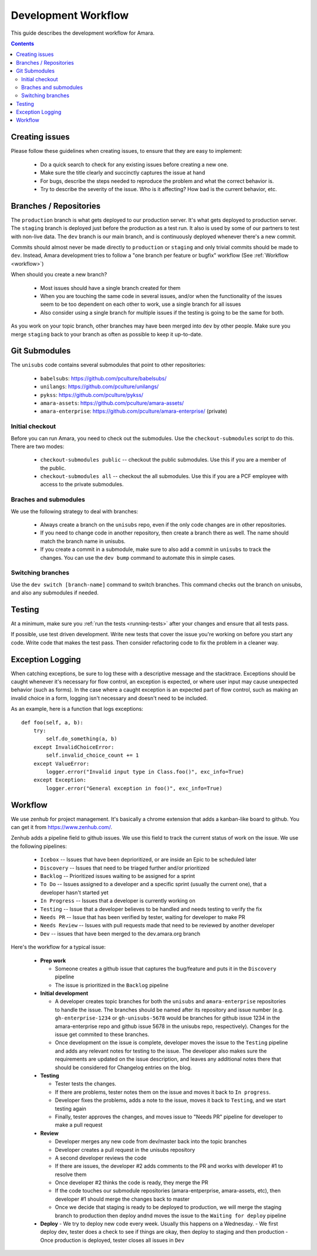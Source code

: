 Development Workflow
====================

This guide describes the development workflow for Amara.

.. contents::

Creating issues
---------------

Please follow these guidelines when creating issues, to ensure that they are
easy to implement:

  - Do a quick search to check for any existing issues before creating a new
    one.
  - Make sure the title clearly and succinctly captures the issue at hand
  - For bugs, describe the steps needed to reproduce the problem and what
    the correct behavior is.
  - Try to describe the severity of the issue.  Who is it affecting?  How bad
    is the current behavior, etc.

Branches / Repositories
-----------------------

The ``production`` branch is what gets deployed to our production server.
It's what gets deployed to production server.  The ``staging`` branch
is deployed just before the production as a test run.  It also is used by some
of our partners to test with non-live data.  The ``dev`` branch is our main
branch, and is continuously deployed whenever there's a new commit.

Commits should almost never be made directly to ``production`` or ``staging``
and only trivial commits should be made to ``dev``.  Instead, Amara development
tries to follow a "one branch per feature or bugfix" workflow (See
:ref:`Workflow <workflow>`)

When should you create a new branch?

  - Most issues should have a single branch created for them
  - When you are touching the same code in several issues, and/or when the
    functionality of the issues seem to be too dependent on each other to work,
    use a single branch for all issues
  - Also consider using a single branch for multiple issues if the testing is
    going to be the same for both.

As you work on your topic branch, other branches may have been merged into
``dev`` by other people.  Make sure you merge ``staging`` back to your branch
as often as possible to keep it up-to-date.

Git Submodules
--------------

The ``unisubs`` code contains several submodules that point to other repositories:

  - ``babelsubs``: https://github.com/pculture/babelsubs/
  - ``unilangs``: https://github.com/pculture/unilangs/
  - ``pykss``: https://github.com/pculture/pykss/
  - ``amara-assets``: https://github.com/pculture/amara-assets/
  - ``amara-enterprise``: https://github.com/pculture/amara-enterprise/ (private)


Initial checkout
^^^^^^^^^^^^^^^^

Before you can run Amara, you need to check out the submodules.  Use the
``checkout-submodules`` script to do this.  There are two modes:

  - ``checkout-submodules public`` -- checkout the public submodules.  Use this
    if you are a member of the public.
  - ``checkout-submodules all`` -- checkout the all submodules.  Use this if
    you are a PCF employee with access to the private submodules.

Braches and submodules
^^^^^^^^^^^^^^^^^^^^^^

We use the following strategy to deal with branches:

  - Always create a branch on the ``unisubs`` repo, even if the only code
    changes are in other repositories.
  - If you need to change code in another repository, then create a branch
    there as well.  The name should match the branch name in unisubs.
  - If you create a commit in a submodule, make sure to also add a commit in
    ``unisubs`` to track the changes.  You can use the ``dev bump`` command to
    automate this in simple cases.

Switching branches
^^^^^^^^^^^^^^^^^^

Use the ``dev switch [branch-name]`` command to switch branches.  This command
checks out the branch on unisubs, and also any submodules if needed.

Testing
-------

At a minimum, make sure you :ref:`run the tests <running-tests>`
after your changes and ensure that all tests pass.

If possible, use test driven development.  Write new tests that cover the
issue you're working on before you start any code.  Write code that makes the
test pass.  Then consider refactoring code to fix the problem in a cleaner
way.

Exception Logging
-----------------

When catching exceptions, be sure to log these with a descriptive message
and the stacktrace. Exceptions should be caught whenever it's necessary
for flow control, an exception is expected, or where user input may cause
unexpected behavior (such as forms). In the case where a caught exception is
an expected part of flow control, such as making an invalid choice in a form,
logging isn't necessary and doesn't need to be included.

As an example, here is a function that logs exceptions:

::

    def foo(self, a, b):
        try:
            self.do_something(a, b)
        except InvalidChoiceError:
            self.invalid_choice_count += 1
        except ValueError:
            logger.error("Invalid input type in Class.foo()", exc_info=True)
        except Exception:
            logger.error("General exception in foo()", exc_info=True)

.. _workflow:

Workflow
--------

We use zenhub for project management.  It's basically a chrome extension that
adds a kanban-like board to github.  You can get it from
https://www.zenhub.com/.

Zenhub adds a pipeline field to github issues.  We use this field to track the
current status of work on the issue.  We use the following pipelines:

  - ``Icebox`` -- Issues that have been deprioritized, or are inside an Epic to be scheduled later
  - ``Discovery`` -- Issues that need to be triaged further and/or prioritized
  - ``Backlog`` -- Prioritized issues waiting to be assigned for a sprint
  - ``To Do`` -- Issues assigned to a developer and a specific sprint (usually the current one), that a developer hasn't started yet
  - ``In Progress`` -- Issues that a developer is currently working on
  - ``Testing`` -- Issue that a developer believes to be handled and needs
    testing to verify the fix
  - ``Needs PR`` -- Issue that has been verified by tester, waiting for developer to make PR
  - ``Needs Review`` -- Issues with pull requests made that need to be reviewed by another developer
  - ``Dev`` -- issues that have been merged to the dev.amara.org branch 

Here's the workflow for a typical issue:

  - **Prep work**

    - Someone creates a github issue that captures the bug/feature and puts it
      in the ``Discovery`` pipeline
    - The issue is prioritized in the ``Backlog`` pipeline

  - **Initial development**

    - A developer creates topic branches for both the ``unisubs`` and
      ``amara-enterprise`` repositories to handle the issue.  The branches
      should be named after its repository and issue number (e.g.
      ``gh-enterprise-1234`` or ``gh-unisubs-5678`` would be branches for
      github issue 1234 in the amara-enterprise repo and github issue 5678 in
      the unisubs repo, respectively).  Changes for the issue get commited to
      these branches.
    - Once development on the issue is complete, developer moves the issue
      to the ``Testing`` pipeline and adds any relevant notes for testing to
      the issue. The developer also makes sure the requirements are updated on the issue description, and leaves any additional notes there that should be considered for Changelog entries on the blog.

  - **Testing**

    - Tester tests the changes.
    - If there are problems, tester notes them on the issue and moves it back to ``In progress``.
    - Developer fixes the problems, adds a note to the issue, moves it back to ``Testing``, and we start testing again
    - Finally, tester approves the changes, and moves issue to "Needs PR" pipeline for developer to make a pull request

  - **Review**

    - Developer merges any new code from dev/master back into the topic branches
    - Developer creates a pull request in the unisubs repository
    - A second developer reviews the code
    - If there are issues, the developer #2 adds comments to the PR and works
      with developer #1 to resolve them
    - Once developer #2 thinks the code is ready, they merge the PR
    - If the code touches our submodule repositories (amara-entperprise,
      amara-assets, etc), then developer #1 should merge the changes back to master
    - Once we decide that staging is ready to be deployed to production, we will
      merge the staging branch to production then deploy andnd moves the issue
      to the ``Waiting for deploy`` pipeline

  - **Deploy**
    - We try to deploy new code every week. Usually this happens on a Wednesday.
    - We first deploy dev, tester does a check to see if things are okay, then deploy to staging and then production
    - Once production is deployed, tester closes all issues in ``Dev``

